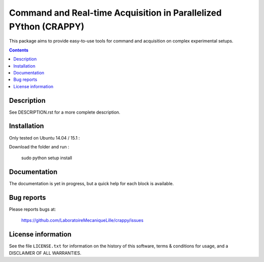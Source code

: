 =======================
Command and Real-time Acquisition in Parallelized PYthon (CRAPPY)
=======================

This package aims to provide easy-to-use tools for command and acquisition on complex experimental setups.

.. contents::

Description
-----------

See DESCRIPTION.rst for a more complete description.


Installation
------------

Only tested on Ubuntu 14.04 / 15.1 :

Download the folder and run :

       sudo python setup install


Documentation
-------------

The documentation is yet in progress, but a quick help for each block
is available.

Bug reports
-----------

Please reports bugs at:

    https://github.com/LaboratoireMecaniqueLille/crappy/issues


License information
-------------------

See the file ``LICENSE.txt`` for information on the history of this
software, terms & conditions for usage, and a DISCLAIMER OF ALL
WARRANTIES.
